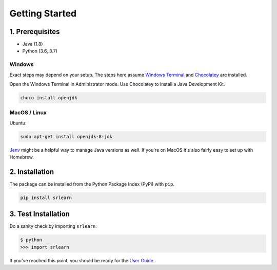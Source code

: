 ###############
Getting Started
###############

1. Prerequisites
----------------

- Java (1.8)
- Python (3.6, 3.7)

Windows
'''''''

Exact steps may depend on your setup. The steps here assume `Windows Terminal <https://www.microsoft.com/en-us/p/windows-terminal-preview/9n0dx20hk701>`_ and
`Chocolatey <https://chocolatey.org/>`_ are installed.

Open the Windows Terminal in Administrator mode. Use Chocolatey to install a Java Development Kit.

.. code-block:: console

    choco install openjdk

MacOS / Linux
'''''''''''''

Ubuntu:

.. code-block:: bash

    sudo apt-get install openjdk-8-jdk

`Jenv <https://www.jenv.be/>`_ might be a helpful way to manage Java versions as well.
If you're on MacOS it's also fairly easy to set up with Homebrew.

2. Installation
---------------

The package can be installed from the Python Package Index (PyPi) with ``pip``.

.. code-block:: python

    pip install srlearn

3. Test Installation
--------------------

Do a sanity check by importing ``srlearn``:

.. code-block:: console

    $ python
    >>> import srlearn

If you've reached this point, you should be ready for the `User Guide <user_guide.html>`_.
